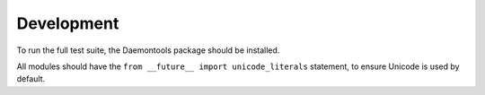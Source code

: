 Development
^^^^^^^^^^^

To run the full test suite, the Daemontools package should be installed.

All modules should have the ``from __future__ import unicode_literals`` statement, to ensure Unicode is used by default.
